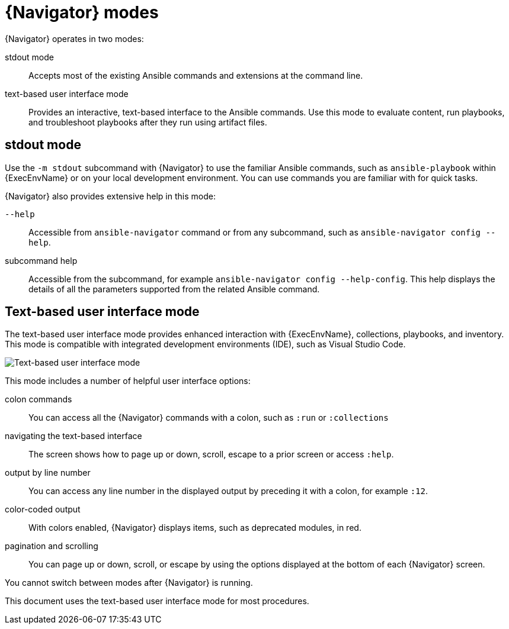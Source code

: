 
[id="con-navigator-mode_{context}"]

= {Navigator} modes

{Navigator} operates in two modes:

[role="_abstract"]

stdout mode:: Accepts most of the existing Ansible commands and extensions at the command line.
text-based user interface mode:: Provides an interactive, text-based interface to the Ansible commands. Use this mode to evaluate content, run playbooks, and troubleshoot playbooks after they run using artifact files.

== stdout mode

Use the `-m stdout` subcommand with {Navigator} to use the familiar Ansible commands, such as `ansible-playbook` within {ExecEnvName} or on your local development environment. You can use commands you are familiar with for quick tasks.

{Navigator} also provides extensive help in this mode:

`--help`:: Accessible from `ansible-navigator` command or from any subcommand, such as `ansible-navigator config --help`.
subcommand help:: Accessible from the subcommand, for example `ansible-navigator config --help-config`. This help displays the details of all the parameters supported from the related Ansible command. 

== Text-based user interface mode

The text-based user interface mode provides enhanced interaction with {ExecEnvName}, collections, playbooks, and inventory. This mode is compatible with integrated development environments (IDE), such as Visual Studio Code.

image::navigator-welcome.png[Text-based user interface mode]

This mode includes a number of helpful user interface options:

colon commands:: You can access all the {Navigator} commands with a colon, such as `:run` or `:collections`
navigating the text-based interface:: The screen shows how to page up or down, scroll, escape to a prior screen or access `:help`.
output by line number:: You can access any line number in the displayed output by preceding it with a colon, for example `:12`.
color-coded output:: With colors enabled, {Navigator} displays items, such as deprecated modules, in red.
pagination and scrolling:: You can page up or down, scroll, or escape by using the options displayed at the bottom of each {Navigator} screen.

You cannot switch between modes after {Navigator} is running.

This document uses the text-based user interface mode for most procedures.

